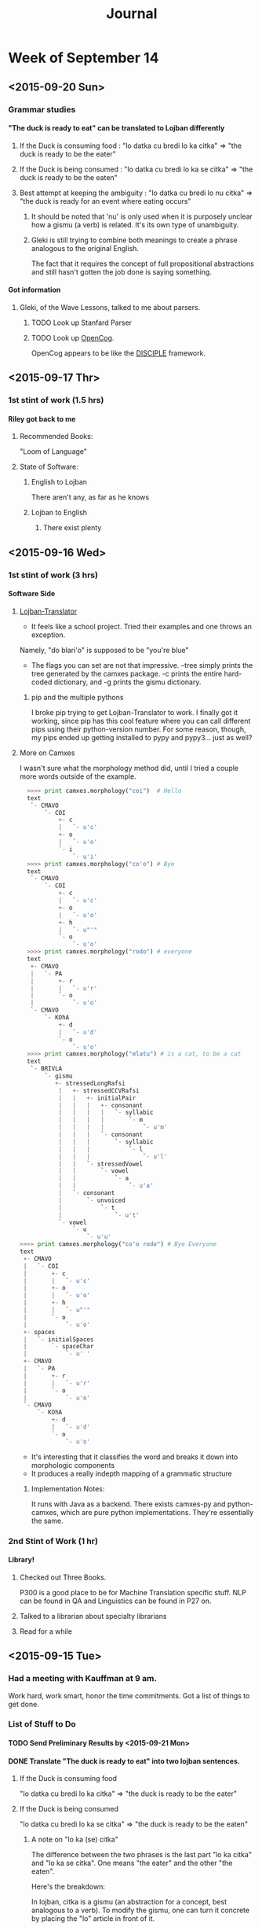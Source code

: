 #+STARTUP: indent
#+HTML_HEAD: <link rel="stylesheet" type="text/css" href="/css/solarized-dark.min.css" />
#+TITLE: Journal
#+OPTIONS: H:4
#+OPTIONS: toc:2
* Week of September 14
** <2015-09-20 Sun>
*** Grammar studies
**** "The duck is ready to eat" can be translated to Lojban differently
***** If the Duck is consuming food : "lo datka cu bredi lo ka citka" => "the duck is ready to be the eater"
***** If the Duck is being consumed : "lo datka cu bredi lo ka se citka" => "the duck is ready to be the eaten"
***** Best attempt at keeping the ambiguity : "lo datka cu bredi lo nu citka" => "the duck is ready for an event where eating occurs"
****** It should be noted that 'nu' is only used when it is purposely unclear how a gismu (a verb) is related. It's its own type of unambiguity.
****** Gleki is still trying to combine both meanings to create a phrase analogous to the original English.
The fact that it requires the concept of full propositional
abstractions and still hasn't gotten the job done is saying something.
**** Got information
***** Gleki, of the Wave Lessons, talked to me about parsers.
****** TODO Look up Stanfard Parser
****** TODO Look up [[https://github.com/opencog/opencog][OpenCog]].
OpenCog appears to be like the [[http://lac.gmu.edu/projects/disciple/disciple.htm][DISCIPLE]] framework.
** <2015-09-17 Thr>
*** 1st stint of work (1.5 hrs)
**** Riley got back to me
***** Recommended Books:
"Loom of Language"
***** State of Software:
****** English to Lojban
There aren't any, as far as he knows
****** Lojban to English
******* There exist plenty
** <2015-09-16 Wed>
*** 1st stint of work (3 hrs)
**** Software Side
***** [[https://github.com/leeavital/Lojban-Translator][Lojban-Translator]] 
- It feels like a school project. Tried their examples and one throws an exception.
Namely, "do blari'o" is supposed to be "you're blue"
- The flags you can set are not that impressive. --tree simply prints
  the tree generated by the camxes package. -c prints the entire
  hard-coded dictionary, and -g prints the gismu dictionary.
****** pip and the multiple pythons
I broke pip trying to get Lojban-Translator to work. I finally got it
working, since pip has this cool feature where you can call different
pips using their python-version number. For some reason, though, my
pips ended up getting installed to pypy and pypy3... just as well?
***** More on Camxes
I wasn't sure what the morphology method did, until I tried a couple
more words outside of the example.

#+BEGIN_SRC python 
  >>>> print camxes.morphology("coi")  # Hello
  text
   `- CMAVO
       `- COI
           +- c
           |   `- u'c'
           +- o
           |   `- u'o'
           `- i
               `- u'i'
  >>>> print camxes.morphology("co'o") # Bye
  text
   `- CMAVO
       `- COI
           +- c
           |   `- u'c'
           +- o
           |   `- u'o'
           +- h
           |   `- u"'"
           `- o
               `- u'o'
  >>>> print camxes.morphology("rodo") # everyone
  text
   +- CMAVO
   |   `- PA
   |       +- r
   |       |   `- u'r'
   |       `- o
   |           `- u'o'
   `- CMAVO
       `- KOhA
           +- d
           |   `- u'd'
           `- o
               `- u'o'
  >>>> print camxes.morphology("mlatu") # is a cat, to be a cat
  text
   `- BRIVLA
       `- gismu
          +- stressedLongRafsi
           |   +- stressedCCVRafsi
           |   |   +- initialPair
           |   |   |   +- consonant
           |   |   |   |   `- syllabic
           |   |   |   |       `- m
           |   |   |   |           `- u'm'
           |   |   |   `- consonant
           |   |   |       `- syllabic
           |   |   |           `- l
           |   |   |               `- u'l'
           |   |   `- stressedVowel
           |   |       `- vowel
           |   |           `- a
           |   |               `- u'a'
           |   `- consonant
           |       `- unvoiced
           |           `- t
           |               `- u't'
           `- vowel
               `- u
                   `- u'u'
>>>> print camxes.morphology("co'o rodo") # Bye Everyone
text
 +- CMAVO
 |   `- COI
 |       +- c
 |       |   `- u'c'
 |       +- o
 |       |   `- u'o'
 |       +- h
 |       |   `- u"'"
 |       `- o
 |           `- u'o'
 +- spaces
 |   `- initialSpaces
 |       `- spaceChar
 |           `- u' '
 +- CMAVO
 |   `- PA
 |       +- r
 |       |   `- u'r'
 |       `- o
 |           `- u'o'
 `- CMAVO
     `- KOhA
         +- d
         |   `- u'd'
         `- o
             `- u'o'
#+END_SRC
- It's interesting that it classifies the word and breaks it down into morphologic components
- It produces a really indepth mapping of a grammatic structure
****** Implementation Notes:
It runs with Java as a backend. There exists camxes-py and
python-camxes, which are pure python implementations. They're essentially the same.
*** 2nd Stint of Work (1 hr)
**** Library!
***** Checked out Three Books.
P300 is a good place to be for Machine Translation specific stuff.
NLP can be found in QA and Linguistics can be found in P27 on.
***** Talked to a librarian about specialty librarians
***** Read for a while
** <2015-09-15 Tue>
*** Had a meeting with Kauffman at 9 am.
Work hard, work smart, honor the time commitments.
Got a list of things to get done.
*** List of Stuff to Do
**** TODO Send Preliminary Results by <2015-09-21 Mon>
**** DONE Translate "The duck is ready to eat" into two lojban sentences.
***** If the Duck is consuming food
"lo datka cu bredi lo ka citka" => "the duck is ready to be the eater"
***** If the Duck is being consumed
"lo datka cu bredi lo ka se citka" => "the duck is ready to be the eaten"
****** A note on "lo ka (se) citka"
The difference between the two phrases is the last part "lo ka citka"
and "lo ka se citka". One means "the eater" and the other "the eaten".

Here's the breakdown:

In lojban, citka is a gismu (an abstraction for a concept, best
analogous to a verb). To modify the gismu, one can turn it concrete by
placing the "lo" article in front of it.

So far "lo citka" means "the eating", leaving "ka" and "ka se".

"ka" is an abstraction of a property, and can often be translated,
verbosely, as "Having the property of". "lo ka citka" is "Someone has
the property of eating".

"se" has to go into the construction of bridi. bridi is the base
semantic units in lojban, and could be considered how sentences should
be formed. citka as a bridi would be defined as x_1 (the eating) eats
x_2 (the consumed). So, saying something like "I eat the duck" would
be "mi citka lo datka". However, to say something like "I am eaten by
the duck" I might do "mi se citka lo datka". What "se" does is switch
the order of arguments in a bridi, thus se citka is now x_2 (the
consumed) is eaten by x_1. "lo ka se citka" is then "Someone has the
property of being eaten".

These modifier words, or cmavo, serve a great grammatical purpose in
bringing full precision into the language.

**** TODO Produce an overview of the grammar
**** TODO Produce list of tools with quality evals
#+BEGIN_QUOTE
"Dictionaries are useful.\\
Parsers are more useful.\\
Does a Lojban to English translator exist?"
#+END_QUOTE
**** DONE Get NLP/MT background resource 
**** TODO Check out NLTK. See if it's good for Lojban (or too English-centric)
**** TODO Meet with him at 9:30, <2015-09-25 Fri>, preparing the above as demonstration
*** Libraries are good places not to get distracted
*** Things Done (1.0 hrs)
**** Fixed Pip.
Turns out it was a package manager fight. Once I unemerged pip and
reinstalled it using the manual installer, it worked just fine.
**** Installed and played with Camxes.
It's a really useful package. It takes a lojban phrase and then
generates a tree, with parts of speech tagged.

It can also check for grammatical correctness.

*** Kunal got back to me
***** TODO Look into IRSLTM
This is a modeling toolkit by Marcello Federico at FBK and University of Trento in Italy
***** TODO Look into Berkley POS (Parts of Speech) Tagger
***** TODO Look into Tree Tagger
***** TODO Look into shef.mt.tools Java package
***** TODO Go through MT work done by RWTH Aachen
Good enough for a jumping point in learning MT
***** TODO Also look at previous work done by AppTek, prior to eBay acquisition
They specialized in Automated Speech Recognition (ASR) and Machine Translation (MT)
***** TODO Linguistics Textbook: Find Jurafsky and Martin
**** Emailed Riley, asked him for more resources
He saw it. What next...
